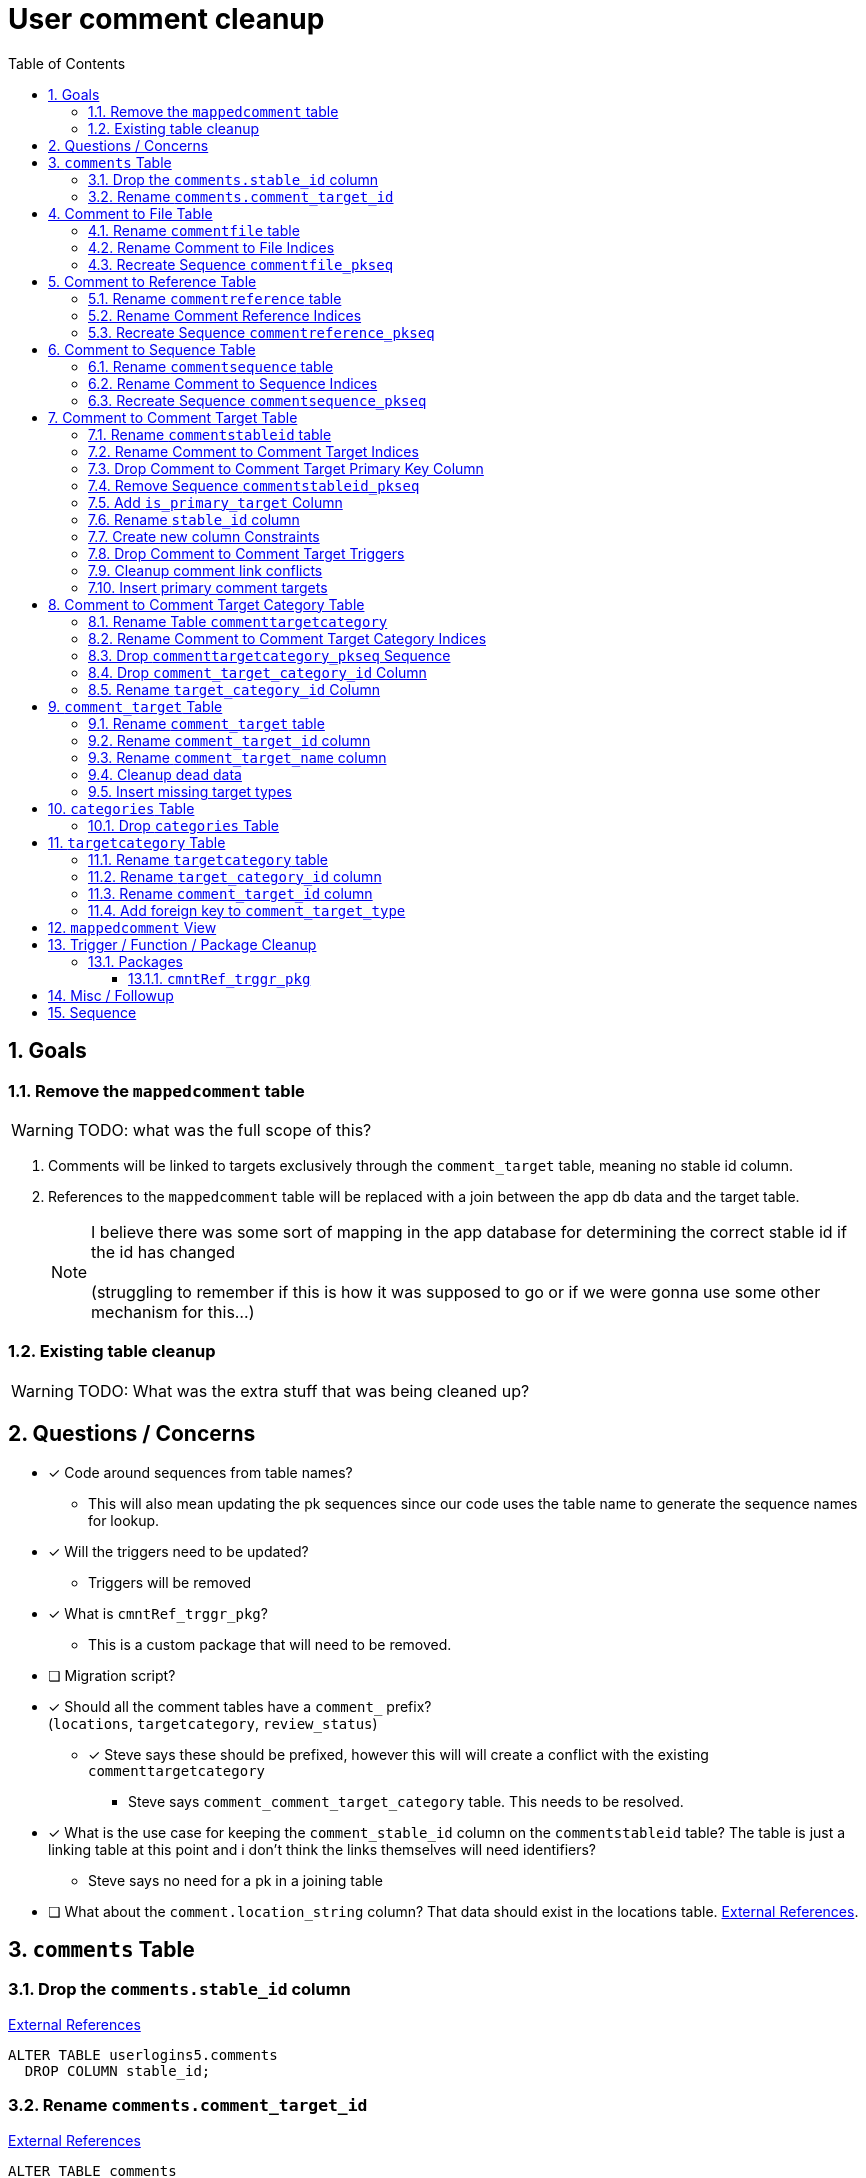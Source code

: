 = User comment cleanup
:toc:
:toclevels: 3
:sectnums:
:source-highlighter: pygments
:icons: font
ifdef::env-github[]
:warning-caption: ⚠
:note-caption: ❕
:tip-caption: 💡
endif::[]
:curDir: /upenn/By-Task/comment-process-fix

== Goals

=== Remove the `mappedcomment` table

WARNING: TODO: what was the full scope of this?

. Comments will be linked to targets exclusively through the
  `comment_target` table, meaning no stable id column.
. References to the `mappedcomment` table will be replaced with a join between
  the app db data and the target table.
+
NOTE: I believe there was some sort of mapping in the app database for
      determining the correct stable id if the id has changed +
      +
      (struggling to remember if this is how it was supposed to go or if we were
      gonna use some other mechanism for this...)

=== Existing table cleanup

WARNING: TODO: What was the extra stuff that was being cleaned up?

== Questions / Concerns

* [x] Code around sequences from table names?
  ** This will also mean updating the pk sequences since our
    code uses the table name to generate the sequence names
    for lookup.
* [x] Will the triggers need to be updated?
  ** Triggers will be removed
* [x] What is `cmntRef_trggr_pkg`?
  ** This is a custom package that will need to be removed.
* [ ] Migration script?
* [x] Should all the comment tables have a `comment_` prefix? +
  (`locations`, `targetcategory`, `review_status`)
  ** [x] Steve says these should be prefixed, however this will
    will create a conflict with the existing `commenttargetcategory`
    *** Steve says `comment_comment_target_category`
    table.  This needs to be resolved.
* [x] What is the use case for keeping the `comment_stable_id`
  column on the `commentstableid` table?  The table is just
  a linking table at this point and i don't think the links
  themselves will need identifiers?
  ** Steve says no need for a pk in a joining table
* [ ] What about the `comment.location_string` column? That
  data should exist in the locations table.
  link:{curDir}/search/comments.location_string.txt[External References].


== `comments` Table


=== Drop the `comments.stable_id` column

link:{curDir}/search/comments.stable_id.txt[External References]

[source, sql]
ALTER TABLE userlogins5.comments
  DROP COLUMN stable_id;


=== Rename `comments.comment_target_id`

link:{curDir}/search/comments.comment_target_id.txt[External References]

[source, sql]
ALTER TABLE comments
  RENAME COLUMN comment_target_id TO comment_target_type;


== Comment to File Table


=== Rename `commentfile` table

link:{curDir}/search/commentfile.txt[External References]

[source, sql]
ALTER TABLE userlogins5.commentfile
  RENAME TO comment_file;


=== Rename Comment to File Indices

[WARNING]
.Remaining TODOs
====
* [ ] Find References
====

[source, sql]
ALTER INDEX userlogins5.commentfile_idx01
  RENAME TO comment_file_idx01;


=== Recreate Sequence `commentfile_pkseq`

[WARNING]
.Remaining TODOs
====
* [ ] Find References
* [ ] Is this sequence/pkey actually needed?
* [x] Find the actual increment value
====

[source, sql]
----
DECLARE
  seq_start NUMBER;
BEGIN
  SELECT userlogins5.commentfile_pkseq.nextval INTO seq_start FROM dual;
  EXECUTE IMMEDIATE 'CREATE SEQUENCE userlogins5.comment_file_pkseq START WITH ' || seq_start || ' INCREMENT BY 1';
END;

DROP SEQUENCE userlogins5.commentfile_pkseq;

GRANT SELECT ON userlogins5.comment_file_pkseq TO GUS_W;
GRANT SELECT ON userlogins5.comment_file_pkseq TO GUS_R;
----


== Comment to Reference Table


=== Rename `commentreference` table

link:{curDir}/search/commentreference.txt[External References]

[source, sql]
ALTER TABLE userlogins5.commentreference
  RENAME TO comment_reference;


=== Rename Comment Reference Indices

[WARNING]
.Remaining TODOs
====
* [ ] Find References
====

[source, sql]
----
ALTER INDEX userlogins5.commentreference_idx01
  RENAME TO comment_reference_idx01;

ALTER INDEX userlogins5.commentreference_idx02
  RENAME TO comment_reference_idx02;
----


=== Recreate Sequence `commentreference_pkseq`

[WARNING]
.Remaining TODOs
====
* [ ] Find References
* [ ] Is the pkey/sequence needed on this table?
* [ ] Lookup actual increment value for sequence
====

[source, sql]
----
DECLARE
  seq_start NUMBER;
BEGIN
  SELECT userlogins5.commentreference_pkseq.nextval INTO seq_start FROM dual;
  EXECUTE IMMEDIATE 'CREATE SEQUENCE userlogins5.comment_reference_pkseq START WITH ' || seq_start || ' INCREMENT BY 1';
END;

DROP SEQUENCE userlogins5.commentreference_pkseq;

GRANT SELECT ON userlogins5.comment_reference_pkseq TO GUS_W;
GRANT SELECT ON userlogins5.comment_reference_pkseq TO GUS_R;
----


== Comment to Sequence Table


=== Rename `commentsequence` table

link:{curDir}/search/commentsequence.txt[External References]

[source, sql]
ALTER TABLE userlogins5.commentsequence
  RENAME TO comment_sequence;


=== Rename Comment to Sequence Indices

[WARNING]
.Remaining TODOs
====
* [ ] Find References
====

[source, sql]
ALTER INDEX userlogins5.commentsequence_idx01
  RENAME TO comment_sequence_idx01;


=== Recreate Sequence `commentsequence_pkseq`

[WARNING]
.Remaining TODOs
====
* [ ] Find References
* [ ] Is this sequence / pkey even needed?
* [ ] Find actual increment value
====

[source, sql]
----
DECLARE
  seq_start NUMBER;
BEGIN
  SELECT userlogins5.commentsequence_pkseq.nextval INTO seq_start FROM dual;
  EXECUTE IMMEDIATE 'CREATE SEQUENCE userlogins5.comment_sequence_pkseq START WITH ' || seq_start || ' INCREMENT BY 1';
END;

DROP SEQUENCE userlogins5.commentsequence_pkseq;

GRANT SELECT ON userlogins5.comment_sequence_pkseq TO GUS_W;
GRANT SELECT ON userlogins5.comment_sequence_pkseq TO GUS_R;
----


== Comment to Comment Target Table


=== Rename `commentstableid` table

link:{curDir}/search/commentstableid.txt[External References]

[source, sql]
ALTER TABLE userlogins5.commentstableid
  RENAME TO comment_target;


=== Rename Comment to Comment Target Indices

[WARNING]
.Remaining TODOs
====
* [ ] Find references
====

[source, sql]
----
ALTER INDEX userlogins5.commentstableid_idx01
  RENAME TO comment_target_idx01;

ALTER INDEX userlogins5.commentstableid_ux01
  RENAME TO comment_target_ux01;
----


=== Drop Comment to Comment Target Primary Key Column

link:{curDir}/search/commentstableid.comment_stable_id.txt[External References]

[source, sql]
ALTER TABLE userlogins5.comment_target
  DROP COLUMN comment_stable_id;


=== Remove Sequence `commentstableid_pkseq`

[WARNING]
.Remaining TODOs
====
* [ ] Find references
====

[source, sql]
DROP SEQUENCE userlogins5.commentstableid_pkseq;


=== Add `is_primary_target` Column

[source, sql]
ALTER TABLE userlogins5.comment_target
  ADD is_primary_target NUMBER(1) DEFAULT 0 NOT NULL;


=== Rename `stable_id` column

link:{curDir}/search/commentstableid.stable_id.txt[External References]

[source, sql]
ALTER TABLE userlogins5.comment_target
  RENAME COLUMN stable_id TO target_id;


=== Create new column Constraints

Creates a unique index on the comment id value for records
that have the `is_primary_target` flag set to `1`.

Slightly roundabout way to make sure a comment can only have
one primary target link without having to create triggers or
functions.

[source, sql]
----
CREATE UNIQUE INDEX comment_target_id_one_primary
ON userlogins5.comment_target (
  CASE
    WHEN is_primary_target = 1
    THEN comment_id
    ELSE NULL
  END
);
----


=== Drop Comment to Comment Target Triggers

[WARNING]
.Remaining TODOs
====
* [ ] Find References
====

[source, sql]
----
DROP TRIGGER userlogins5.csi_insert;
DROP TRIGGER userlogins5.csi_delete;
DROP TRIGGER userlogins5.csi_update;
----


=== Cleanup comment link conflicts

There will likely be some junk records in the related record
table that will cause conflicts when trying to copy over the
comment targets.

[source, sql]
----
DELETE FROM
  userlogins5.comment_target
WHERE
  (comment_id, target_id) IN (
    SELECT comment_id, stable_id
    FROM userlogins5.comments
  )
;
----


=== Insert primary comment targets

[source, sql]
----
INSERT INTO
  userlogins5.comment_target (
    target_id
  , comment_id
  , is_primary_target
)
SELECT
  stable_id
, comment_id
, 1
FROM
  userlogins5.comments
;
----


== Comment to Comment Target Category Table


=== Rename Table `commenttargetcategory`

link:{curDir}/search/commenttargetcategory.txt[External References]

[source, sql]
ALTER TABLE commenttargetcategory
  RENAME TO comment_comment_target_category;


=== Rename Comment to Comment Target Category Indices

[source, sql]
----
ALTER INDEX commenttargetcategory_idx01
  RENAME TO comment_comment_target_category_idx01;

ALTER INDEX commenttargetcategory_idx02
  RENAME TO comment_comment_target_category_idx02;
----


=== Drop `commenttargetcategory_pkseq` Sequence

link:{curDir}/search/commenttargetcategory_pkseq.txt[External References]

[source, sql]
DROP SEQUENCE commentTargetCategory_pkseq;


=== Drop `comment_target_category_id` Column

Column is not used for anything other than inserts.

link:{curDir}/search/commenttargetcategory.comment_target_category_id.txt[External References]

[source, sql]
ALTER TABLE comment_comment_target_category
  DROP COLUMN comment_target_category_id;


=== Rename `target_category_id` Column

link:{curDir}/search/commenttargetcategory.target_category_id.txt[External References]

[source, sql]
ALTER TABLE comment_comment_target_category
  RENAME COLUMN target_category_id TO comment_target_category_id;


== `comment_target` Table


=== Rename `comment_target` table

link:{curDir}/search/comment_target.txt[External References]

[source, sql]
----
RENAME userlogins5.comment_target TO comment_target_type;
----


=== Rename `comment_target_id` column

[source, sql]
----
ALTER TABLE comment_target_type
  RENAME COLUMN comment_target_id TO comment_target_type_id;
----


=== Rename `comment_target_name` column

[source, sql]
----
ALTER TABLE comment_target_type
  RENAME COLUMN comment_target_name TO comment_target_type_name;
----


=== Cleanup dead data

[source, sql]
----
DELETE FROM userlogins5.comment_target_type
  WHERE comment_target_type_id IN ('protein', 'phenotype');
----


=== Insert missing target types

[source, sql]
----
INSERT INTO comment_target_type (comment_target_type_id, comment_target_type_name, require_location)
  VALUES ('snp', 'SNP', 0);
INSERT INTO comment_target_type (comment_target_type_id, comment_target_type_name, require_location)
  VALUES ('est', 'EST', 0);
INSERT INTO comment_target_type (comment_target_type_id, comment_target_type_name, require_location)
  VALUES ('assembly', 'Assembly', 0);
INSERT INTO comment_target_type (comment_target_type_id, comment_target_type_name, require_location)
  VALUES ('sage', 'Sage', 0);
INSERT INTO comment_target_type (comment_target_type_id, comment_target_type_name, require_location)
  VALUES ('orf', 'ORF', 0);
----


== `categories` Table


=== Drop `categories` Table

link:{curDir}/search/categories.txt[External References]

[source, sql]
----
DROP TABLE userlogins5.categories;
----


== `targetcategory` Table


=== Rename `targetcategory` table

WARNING: TODO: references to this?

[source, sql]
----
ALTER TABLE userlogins5.targetcategory
  RENAME TO comment_target_category;
----


=== Rename `target_category_id` column

WARNING: TODO: References?

[source, sql]
----
ALTER TABLE userlogins5.comment_target_category
  RENAME COLUMN target_category_id TO comment_target_category_id;
----


=== Rename `comment_target_id` column

[source, sql]
----
ALTER TABLE userlogins5.comment_target_category
  RENAME COLUMN comment_target_id TO comment_target_type;
----


=== Add foreign key to `comment_target_type`

[source, sql]
----
ALTER TABLE userlogins5.comment_target_category
  ADD CONSTRAINT comment_target_type_ref_fkey
  FOREIGN KEY (comment_target_type)
  REFERENCES userlogins5.comment_target_type (comment_target_type_id);
----


== `mappedcomment` View

[source, sql]
----
CREATE OR REPLACE VIEW userlogins5.mappedcomment AS
  SELECT
    c.comment_id
  , c.user_id
  , c.email
  , c.comment_date
  , c.comment_target_id
  , t.stable_id
  , c.conceptual
  , c.project_name
  , c.project_version
  , c.headline
  , c.review_status_id
  , c.accepted_version
  , c.location_string
  , c.organism
  , c.is_visible
  FROM
    userlogins5.comments c
    LEFT JOIN userlogins5.commentstableid t
      ON c.comment_id = t.comment_id
;
----

== Trigger / Function / Package Cleanup

Remove the following:

----
OWNER	TRIGGER_NAME
USERLOGINS5	COMMENTS_UPDATE
USERLOGINS5	COMMENTS_DELETE
USERLOGINS5	COMMENTS_INSERT
DROP TRIGGER userlogins5.csi_insert;
DROP TRIGGER userlogins5.csi_delete;
DROP TRIGGER userlogins5.csi_update;
USERLOGINS5	CMNTREF_MARKUPDATEDID
USERLOGINS5	CMNTREF_SETUP
USERLOGINS5	CMNTREF_MARKINSERTEDID
USERLOGINS5	CMNTREF_UPDATETSC
USERLOGINS5	CMNTREF_MARKDELETEDID
USERLOGINS5	COMMENTUSERS_UPDATE
----


=== Packages


==== `cmntRef_trggr_pkg`

.External References
[cols=">1,8,2", options="header"]
|====
| Usages | File                      | Actions
| 14     | createCommentTriggers.sql |
|====


== Misc / Followup

. Fix the mapped comments view
. Rework queries from original task?


== Sequence

. <<Drop `categories` Table>>
. <<Rename `targetcategory` table>>
. <<Add `is_primary_target` Column>>
. <<Cleanup comment link conflicts>>
. <<Insert primary comment targets>>
. <<Drop the `comments.stable_id` column>>
. <<Insert missing target types>>
